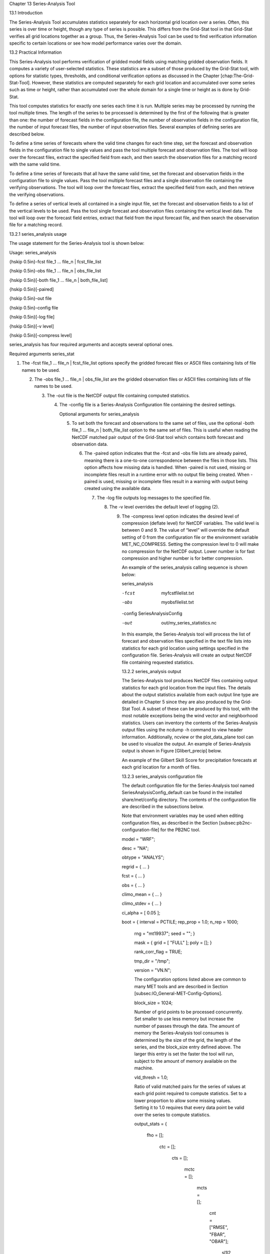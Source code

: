 Chapter 13 Series-Analysis Tool

13.1 Introduction

The Series-Analysis Tool accumulates statistics separately for each horizontal grid location over a series. Often, this series is over time or height, though any type of series is possible. This differs from the Grid-Stat tool in that Grid-Stat verifies all grid locations together as a group. Thus, the Series-Analysis Tool can be used to find verification information specific to certain locations or see how model performance varies over the domain.

13.2 Practical Information

This Series-Analysis tool performs verification of gridded model fields using matching gridded observation fields. It computes a variety of user-selected statistics. These statistics are a subset of those produced by the Grid-Stat tool, with options for statistic types, thresholds, and conditional verification options as discussed in the Chapter [chap:The-Grid-Stat-Tool]. However, these statistics are computed separately for each grid location and accumulated over some series such as time or height, rather than accumulated over the whole domain for a single time or height as is done by Grid-Stat.

This tool computes statistics for exactly one series each time it is run. Multiple series may be processed by running the tool multiple times. The length of the series to be processed is determined by the first of the following that is greater than one: the number of forecast fields in the configuration file, the number of observation fields in the configuration file, the number of input forecast files, the number of input observation files. Several examples of defining series are described below.

To define a time series of forecasts where the valid time changes for each time step, set the forecast and observation fields in the configuration file to single values and pass the tool multiple forecast and observation files. The tool will loop over the forecast files, extract the specified field from each, and then search the observation files for a matching record with the same valid time.

To define a time series of forecasts that all have the same valid time, set the forecast and observation fields in the configuration file to single values. Pass the tool multiple forecast files and a single observation file containing the verifying observations. The tool will loop over the forecast files, extract the specified field from each, and then retrieve the verifying observations.

To define a series of vertical levels all contained in a single input file, set the forecast and observation fields to a list of the vertical levels to be used. Pass the tool single forecast and observation files containing the vertical level data. The tool will loop over the forecast field entries, extract that field from the input forecast file, and then search the observation file for a matching record.

13.2.1 series_analysis usage

The usage statement for the Series-Analysis tool is shown below:

Usage: series_analysis

{\hskip 0.5in}-fcst  file_1 ... file_n | fcst_file_list

{\hskip 0.5in}-obs   file_1 ... file_n | obs_file_list

{\hskip 0.5in}[-both file_1 ... file_n | both_file_list]

{\hskip 0.5in}[-paired]

{\hskip 0.5in}-out file

{\hskip 0.5in}-config file

{\hskip 0.5in}[-log file]

{\hskip 0.5in}[-v level]

{\hskip 0.5in}[-compress level]

series_analysis has four required arguments and accepts several optional ones.

Required arguments series_stat

1. The -fcst file_1 ... file_n | fcst_file_list options specify the gridded forecast files or ASCII files containing lists of file names to be used.

   2. The -obs file_1 ... file_n | obs_file_list are the gridded observation files or ASCII files containing lists of file names to be used.

      3. The -out file is the NetCDF output file containing computed statistics.

	 4. The -config file is a Series-Analysis Configuration file containing the desired settings.

	    Optional arguments for series_analysis

	    5. To set both the forecast and observations to the same set of files, use the optional -both file_1 ... file_n | both_file_list option to the same set of files. This is useful when reading the NetCDF matched pair output of the Grid-Stat tool which contains both forecast and observation data.

	       6. The -paired option indicates that the -fcst and -obs file lists are already paired, meaning there is a one-to-one correspondence between the files in those lists. This option affects how missing data is handled. When -paired is not used, missing or incomplete files result in a runtime error with no output file being created. When -paired is used, missing or incomplete files result in a warning with output being created using the available data.

		  7. The -log file outputs log messages to the specified file.

		     8. The -v level overrides the default level of logging (2).

			9. The -compress level option indicates the desired level of compression (deflate level) for NetCDF variables. The valid level is between 0 and 9. The value of “level” will override the default setting of 0 from the configuration file or the environment variable MET_NC_COMPRESS. Setting the compression level to 0 will make no compression for the NetCDF output. Lower number is for fast compression and higher number is for better compression.

			   An example of the series_analysis calling sequence is shown below:

			   series_analysis \

			   -fcst   myfcstfilelist.txt \

			   -obs    myobsfilelist.txt \

			   -config SeriesAnalysisConfig \

			   -out    out/my_series_statistics.nc

			   In this example, the Series-Analysis tool will process the list of forecast and observation files specified in the text file lists into statistics for each grid location using settings specified in the configuration file. Series-Analysis will create an output NetCDF file containing requested statistics.

			   13.2.2 series_analysis output

			   The Series-Analysis tool produces NetCDF files containing output statistics for each grid location from the input files. The details about the output statistics available from each output line type are detailed in Chapter 5 since they are also produced by the Grid-Stat Tool. A subset of these can be produced by this tool, with the most notable exceptions being the wind vector and neighborhood statistics. Users can inventory the contents of the Series-Analysis output files using the ncdump -h command to view header information. Additionally, ncview or the plot_data_plane tool can be used to visualize the output. An example of Series-Analysis output is shown in Figure [Glibert_precip] below.

			   An example of the Gilbert Skill Score for precipitation forecasts at each grid location for a month of files.

			   13.2.3 series_analysis configuration file

			   The default configuration file for the Series-Analysis tool named SeriesAnalysisConfig_default can be found in the installed share/met/config directory. The contents of the configuration file are described in the subsections below.

			   Note that environment variables may be used when editing configuration files, as described in the Section [subsec:pb2nc-configuration-file] for the PB2NC tool.



			   model          = "WRF";

			   desc           = "NA";

			   obtype         = "ANALYS";

			   regrid         = { ... }

			   fcst           = { ... }

			   obs            = { ... }

			   climo_mean     = { ... }

			   climo_stdev    = { ... }

			   ci_alpha       = [ 0.05 ];

			   boot           = { interval = PCTILE; rep_prop = 1.0; n_rep = 1000;

			                      rng = "mt19937"; seed = ""; }

					      mask           = { grid = [ "FULL" ]; poly = []; }

					      rank_corr_flag = TRUE;

					      tmp_dir        = "/tmp";

					      version        = "VN.N";

					      The configuration options listed above are common to many MET tools and are described in Section [subsec:IO_General-MET-Config-Options].



					      block_size = 1024;

					      Number of grid points to be processed concurrently. Set smaller to use less memory but increase the number of passes through the data. The amount of memory the Series-Analysis tool consumes is determined by the size of the grid, the length of the series, and the block_size entry defined above. The larger this entry is set the faster the tool will run, subject to the amount of memory available on the machine.



					      vld_thresh = 1.0;

					      Ratio of valid matched pairs for the series of values at each grid point required to compute statistics. Set to a lower proportion to allow some missing values. Setting it to 1.0 requires that every data point be valid over the series to compute statistics.



					      output_stats = {

					         fho    = [];

						    ctc    = [];

						       cts    = [];

						          mctc   = [];

							     mcts   = [];

							        cnt    = ["RMSE", "FBAR", "OBAR"];

								   sl1l2  = [];

								      sal1l2 = [];

								         pct    = [];

									    pstd   = [];

									       pjc    = [];

									          prc    = [];

										  }

										  The output_stats array controls the type of output that the Series-Analysis tool generates. Each flag corresponds to an output line type in the STAT file and is used to specify the comma-separated list of statistics to be computed. Use the column names from the tables listed below to specify the statistics. The output flags correspond to the following types of output line types:

										  1. FHO for Forecast, Hit, Observation Rates (See Table [table_PS_format_info_FHO])

										     2. CTC for Contingency Table Counts (See Table [table_PS_format_info_CTC])

											3. CTS for Contingency Table Statistics (See Table [table_PS_format_info_CTS])

											   4. MCTC for Multi-Category Contingency Table Counts (See Table [table_PS_format_info_MCTC])

											      5. MCTS for Multi-Category Contingency Table Statistics (See Table [table_PS_format_info_MCTS])

												 6. CNT for Continuous Statistics (See Table [table_PS_format_info_CNT])

												    7. SL1L2 for Scalar L1L2 Partial Sums (See Table [table_PS_format_info_SL1L2])

												       8. SAL1L2 for Scalar Anomaly L1L2 Partial Sums climatological data is supplied (See Table [table_PS_format_info_SAL1L2])

													  9. PCT for Contingency Table Counts for Probabilistic forecasts (See Table [table_PS_format_info_PCT])

													     10. PSTD for Contingency Table Statistics for Probabilistic forecasts (See Table [table_PS_format_info_PSTD])

														 11. PJC for Joint and Conditional factorization for Probabilistic forecasts (See Table [table_PS_format_info_PJC])

														     12. PRC for Receiver Operating Characteristic for Probabilistic forecasts (See Table [table_PS_format_info_PRC])

